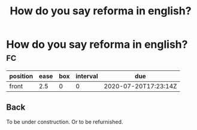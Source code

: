 #+title: How do you say reforma in english?

* How do you say reforma in english? :fc:
:PROPERTIES:
:FC_CREATED: 2020-07-20T17:23:14Z
:FC_TYPE:  normal
:ID:       03d66292-14f4-467c-b8d2-9e48c3edcd9e
:END:
:REVIEW_DATA:
| position | ease | box | interval | due                  |
|----------+------+-----+----------+----------------------|
| front    |  2.5 |   0 |        0 | 2020-07-20T17:23:14Z |
:END:
** Back
To be under construction. Or to be refurnished.
